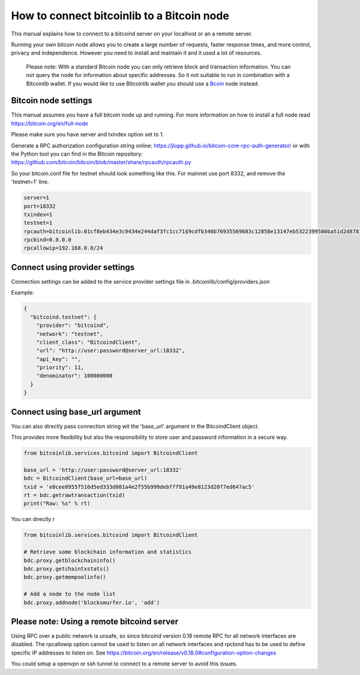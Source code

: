 How to connect bitcoinlib to a Bitcoin node
===========================================

This manual explains how to connect to a bitcoind server on your localhost or an a remote server.

Running your own bitcoin node allows you to create a large number of requests, faster response times,
and more control, privacy and independence. However you need to install and maintain it and it used
a lot of resources.

 Please note: With a standard Bitcoin node you can only retrieve block and transaction information. You can not
 query the node for information about specific addresses. So it not suitable to run in combination with a Bitcoinlib
 wallet. If you would like to use Bitcoinlib wallet you should use a `Bcoin <manuals.setup-bcoin.html>`_ node instead.


Bitcoin node settings
---------------------

This manual assumes you have a full bitcoin node up and running.
For more information on how to install a full node read https://bitcoin.org/en/full-node

Please make sure you have server and txindex option set to 1.

Generate a RPC authorization configuration string online: https://jlopp.github.io/bitcoin-core-rpc-auth-generator/
or with the Python tool you can find in the Bitcoin repository: https://github.com/bitcoin/bitcoin/blob/master/share/rpcauth/rpcauth.py

So your bitcoin.conf file for testnet should look something like this. For mainnet use port 8332,
and remove the 'testnet=1' line.

.. code-block:: text

    server=1
    port=18332
    txindex=1
    testnet=1
    rpcauth=bitcoinlib:01cf8eb434e3c9434e244daf3fc1cc71$9cdfb346b76935569683c12858e13147eb5322399580ba51d2d878148a880d1d
    rpcbind=0.0.0.0
    rpcallowip=192.168.0.0/24


Connect using provider settings
-------------------------------

Connection settings can be added to the service provider settings file in
.bitcoinlib/config/providers.json

Example:

.. code-block:: json

  {
    "bitcoind.testnet": {
      "provider": "bitcoind",
      "network": "testnet",
      "client_class": "BitcoindClient",
      "url": "http://user:password@server_url:18332",
      "api_key": "",
      "priority": 11,
      "denominator": 100000000
    }
  }


Connect using base_url argument
-------------------------------

You can also directly pass connection string wit the 'base_url' argument in the BitcoindClient object.

This provides more flexibility but also the responsibility to store user and password information in a secure way.

.. code-block:: python

    from bitcoinlib.services.bitcoind import BitcoindClient

    base_url = 'http://user:password@server_url:18332'
    bdc = BitcoindClient(base_url=base_url)
    txid = 'e0cee8955f516d5ed333d081a4e2f55b999debfff91a49e8123d20f7ed647ac5'
    rt = bdc.getrawtransaction(txid)
    print("Raw: %s" % rt)


You can directly r

.. code-block:: python

    from bitcoinlib.services.bitcoind import BitcoindClient

    # Retrieve some blockchain information and statistics
    bdc.proxy.getblockchaininfo()
    bdc.proxy.getchaintxstats()
    bdc.proxy.getmempoolinfo()

    # Add a node to the node list
    bdc.proxy.addnode('blocksmurfer.io', 'add')



Please note: Using a remote bitcoind server
-------------------------------------------

Using RPC over a public network is unsafe, so since bitcoind version 0.18 remote RPC for all network interfaces
are disabled. The rpcallowip option cannot be used to listen on all network interfaces and rpcbind has to be used to
define specific IP addresses to listen on. See https://bitcoin.org/en/release/v0.18.0#configuration-option-changes

You could setup a openvpn or ssh tunnel to connect to a remote server to avoid this issues.
